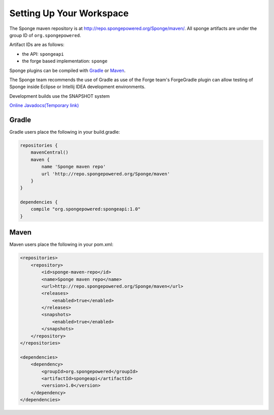 Setting Up Your Workspace
=========================

The Sponge maven repository is at http://repo.spongepowered.org/Sponge/maven/.
All sponge artifacts are under the group ID of ``org.spongepowered``.

Artifact IDs are as follows:

- the API: ``spongeapi``
- the forge based implementation: ``sponge``

Sponge plugins can be compiled with `Gradle <http://gradle.org>`__ or `Maven <http://maven.apache.org>`__.

The Sponge team recommends the use of Gradle as use of the Forge team's ForgeGradle plugin can allow testing of Sponge inside Eclipse or Intellij IDEA development environments.

Development builds use the SNAPSHOT system

`Online Javadocs(Temporary link) <http://spongepowered.github.io/SpongeAPI/>`__

Gradle
------

Gradle users place the following in your build.gradle:

.. code-block:: groovy

    repositories {
        mavenCentral()
        maven {
            name 'Sponge maven repo'
            url 'http://repo.spongepowered.org/Sponge/maven'
        }
    }

    dependencies {
        compile "org.spongepowered:spongeapi:1.0"
    }

Maven
-----

Maven users place the following in your pom.xml:

.. code-block:: xml

    <repositories>
        <repository>
            <id>sponge-maven-repo</id>
            <name>Sponge maven repo</name>
            <url>http://repo.spongepowered.org/Sponge/maven</url>
            <releases>
                <enabled>true</enabled>
            </releases>
            <snapshots>
                <enabled>true</enabled>
            </snapshots>
        </repository>
    </repositories>

    <dependencies>
        <dependency>
            <groupId>org.spongepowered</groupId>
            <artifactId>spongeapi</artifactId>
            <version>1.0</version>
        </dependency>
    </dependencies>
